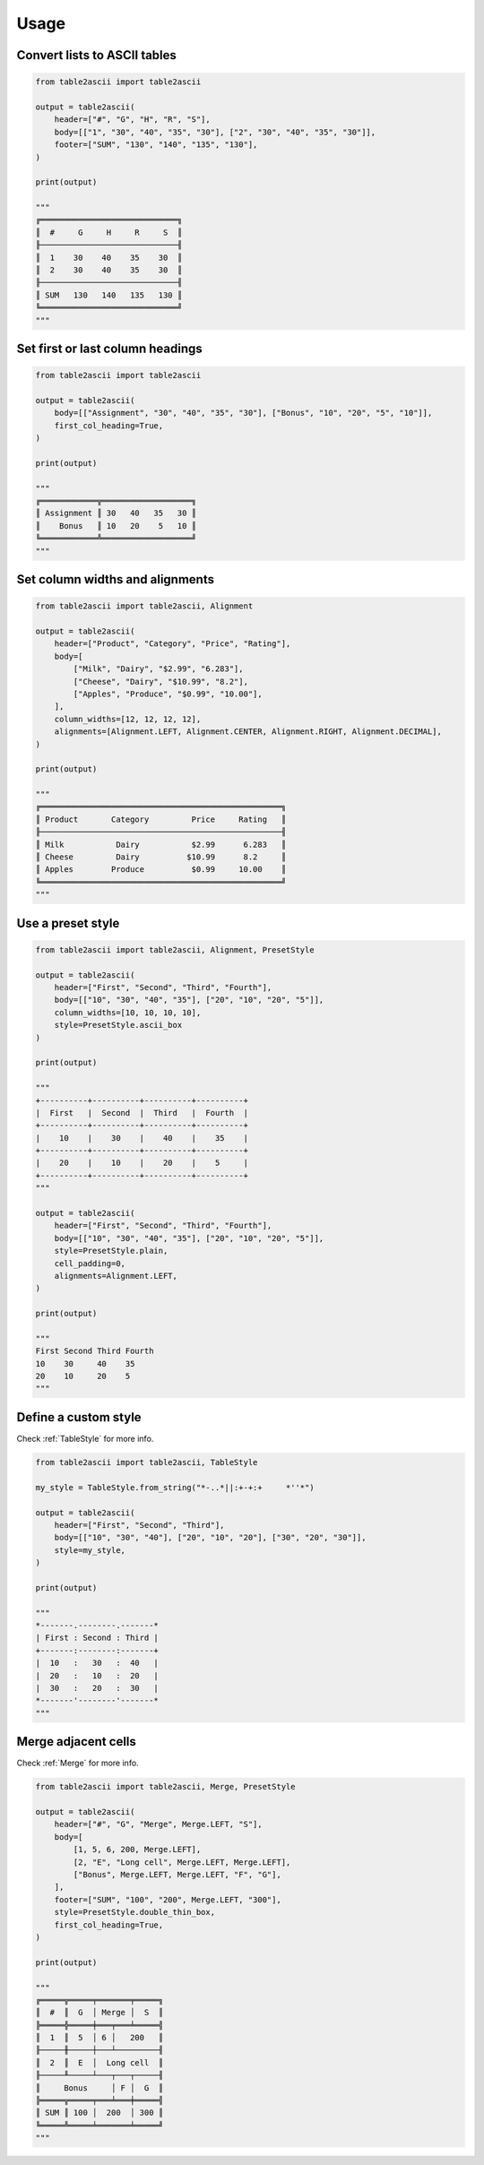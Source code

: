 Usage
---------

Convert lists to ASCII tables
~~~~~~~~~~~~~~~~~~~~~~~~~~~~~

.. code:: py

    from table2ascii import table2ascii

    output = table2ascii(
        header=["#", "G", "H", "R", "S"],
        body=[["1", "30", "40", "35", "30"], ["2", "30", "40", "35", "30"]],
        footer=["SUM", "130", "140", "135", "130"],
    )

    print(output)

    """
    ╔═════════════════════════════╗
    ║  #     G     H     R     S  ║
    ╟─────────────────────────────╢
    ║  1    30    40    35    30  ║
    ║  2    30    40    35    30  ║
    ╟─────────────────────────────╢
    ║ SUM   130   140   135   130 ║
    ╚═════════════════════════════╝
    """

Set first or last column headings
~~~~~~~~~~~~~~~~~~~~~~~~~~~~~~~~~

.. code:: py

    from table2ascii import table2ascii

    output = table2ascii(
        body=[["Assignment", "30", "40", "35", "30"], ["Bonus", "10", "20", "5", "10"]],
        first_col_heading=True,
    )

    print(output)

    """
    ╔════════════╦═══════════════════╗
    ║ Assignment ║ 30   40   35   30 ║
    ║    Bonus   ║ 10   20    5   10 ║
    ╚════════════╩═══════════════════╝
    """

Set column widths and alignments
~~~~~~~~~~~~~~~~~~~~~~~~~~~~~~~~

.. code:: py

    from table2ascii import table2ascii, Alignment

    output = table2ascii(
        header=["Product", "Category", "Price", "Rating"],
        body=[
            ["Milk", "Dairy", "$2.99", "6.283"],
            ["Cheese", "Dairy", "$10.99", "8.2"],
            ["Apples", "Produce", "$0.99", "10.00"],
        ],
        column_widths=[12, 12, 12, 12],
        alignments=[Alignment.LEFT, Alignment.CENTER, Alignment.RIGHT, Alignment.DECIMAL],
    )

    print(output)

    """
    ╔═══════════════════════════════════════════════════╗
    ║ Product       Category         Price     Rating   ║
    ╟───────────────────────────────────────────────────╢
    ║ Milk           Dairy           $2.99      6.283   ║
    ║ Cheese         Dairy          $10.99      8.2     ║
    ║ Apples        Produce          $0.99     10.00    ║
    ╚═══════════════════════════════════════════════════╝
    """

Use a preset style
~~~~~~~~~~~~~~~~~~

.. code:: py

    from table2ascii import table2ascii, Alignment, PresetStyle

    output = table2ascii(
        header=["First", "Second", "Third", "Fourth"],
        body=[["10", "30", "40", "35"], ["20", "10", "20", "5"]],
        column_widths=[10, 10, 10, 10],
        style=PresetStyle.ascii_box
    )

    print(output)

    """
    +----------+----------+----------+----------+
    |  First   |  Second  |  Third   |  Fourth  |
    +----------+----------+----------+----------+
    |    10    |    30    |    40    |    35    |
    +----------+----------+----------+----------+
    |    20    |    10    |    20    |    5     |
    +----------+----------+----------+----------+
    """

    output = table2ascii(
        header=["First", "Second", "Third", "Fourth"],
        body=[["10", "30", "40", "35"], ["20", "10", "20", "5"]],
        style=PresetStyle.plain,
        cell_padding=0,
        alignments=Alignment.LEFT,
    )

    print(output)

    """
    First Second Third Fourth
    10    30     40    35
    20    10     20    5
    """

Define a custom style
~~~~~~~~~~~~~~~~~~~~~

Check :ref:`TableStyle` for more info.

.. code:: py

    from table2ascii import table2ascii, TableStyle

    my_style = TableStyle.from_string("*-..*||:+-+:+     *''*")

    output = table2ascii(
        header=["First", "Second", "Third"],
        body=[["10", "30", "40"], ["20", "10", "20"], ["30", "20", "30"]],
        style=my_style,
    )

    print(output)

    """
    *-------.--------.-------*
    | First : Second : Third |
    +-------:--------:-------+
    |  10   :   30   :  40   |
    |  20   :   10   :  20   |
    |  30   :   20   :  30   |
    *-------'--------'-------*
    """

Merge adjacent cells
~~~~~~~~~~~~~~~~~~~~

Check :ref:`Merge` for more info.

.. code:: py

    from table2ascii import table2ascii, Merge, PresetStyle

    output = table2ascii(
        header=["#", "G", "Merge", Merge.LEFT, "S"],
        body=[
            [1, 5, 6, 200, Merge.LEFT],
            [2, "E", "Long cell", Merge.LEFT, Merge.LEFT],
            ["Bonus", Merge.LEFT, Merge.LEFT, "F", "G"],
        ],
        footer=["SUM", "100", "200", Merge.LEFT, "300"],
        style=PresetStyle.double_thin_box,
        first_col_heading=True,
    )

    print(output)

    """
    ╔═════╦═════╤═══════╤═════╗
    ║  #  ║  G  │ Merge │  S  ║
    ╠═════╬═════╪═══╤═══╧═════╣
    ║  1  ║  5  │ 6 │   200   ║
    ╟─────╫─────┼───┴─────────╢
    ║  2  ║  E  │  Long cell  ║
    ╟─────╨─────┴───┬───┬─────╢
    ║     Bonus     │ F │  G  ║
    ╠═════╦═════╤═══╧═══╪═════╣
    ║ SUM ║ 100 │  200  │ 300 ║
    ╚═════╩═════╧═══════╧═════╝
    """
